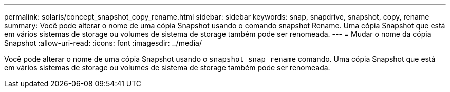 ---
permalink: solaris/concept_snapshot_copy_rename.html 
sidebar: sidebar 
keywords: snap, snapdrive, snapshot, copy, rename 
summary: Você pode alterar o nome de uma cópia Snapshot usando o comando snapshot Rename. Uma cópia Snapshot que está em vários sistemas de storage ou volumes de sistema de storage também pode ser renomeada. 
---
= Mudar o nome da cópia Snapshot
:allow-uri-read: 
:icons: font
:imagesdir: ../media/


[role="lead"]
Você pode alterar o nome de uma cópia Snapshot usando o `snapshot snap rename` comando. Uma cópia Snapshot que está em vários sistemas de storage ou volumes de sistema de storage também pode ser renomeada.

